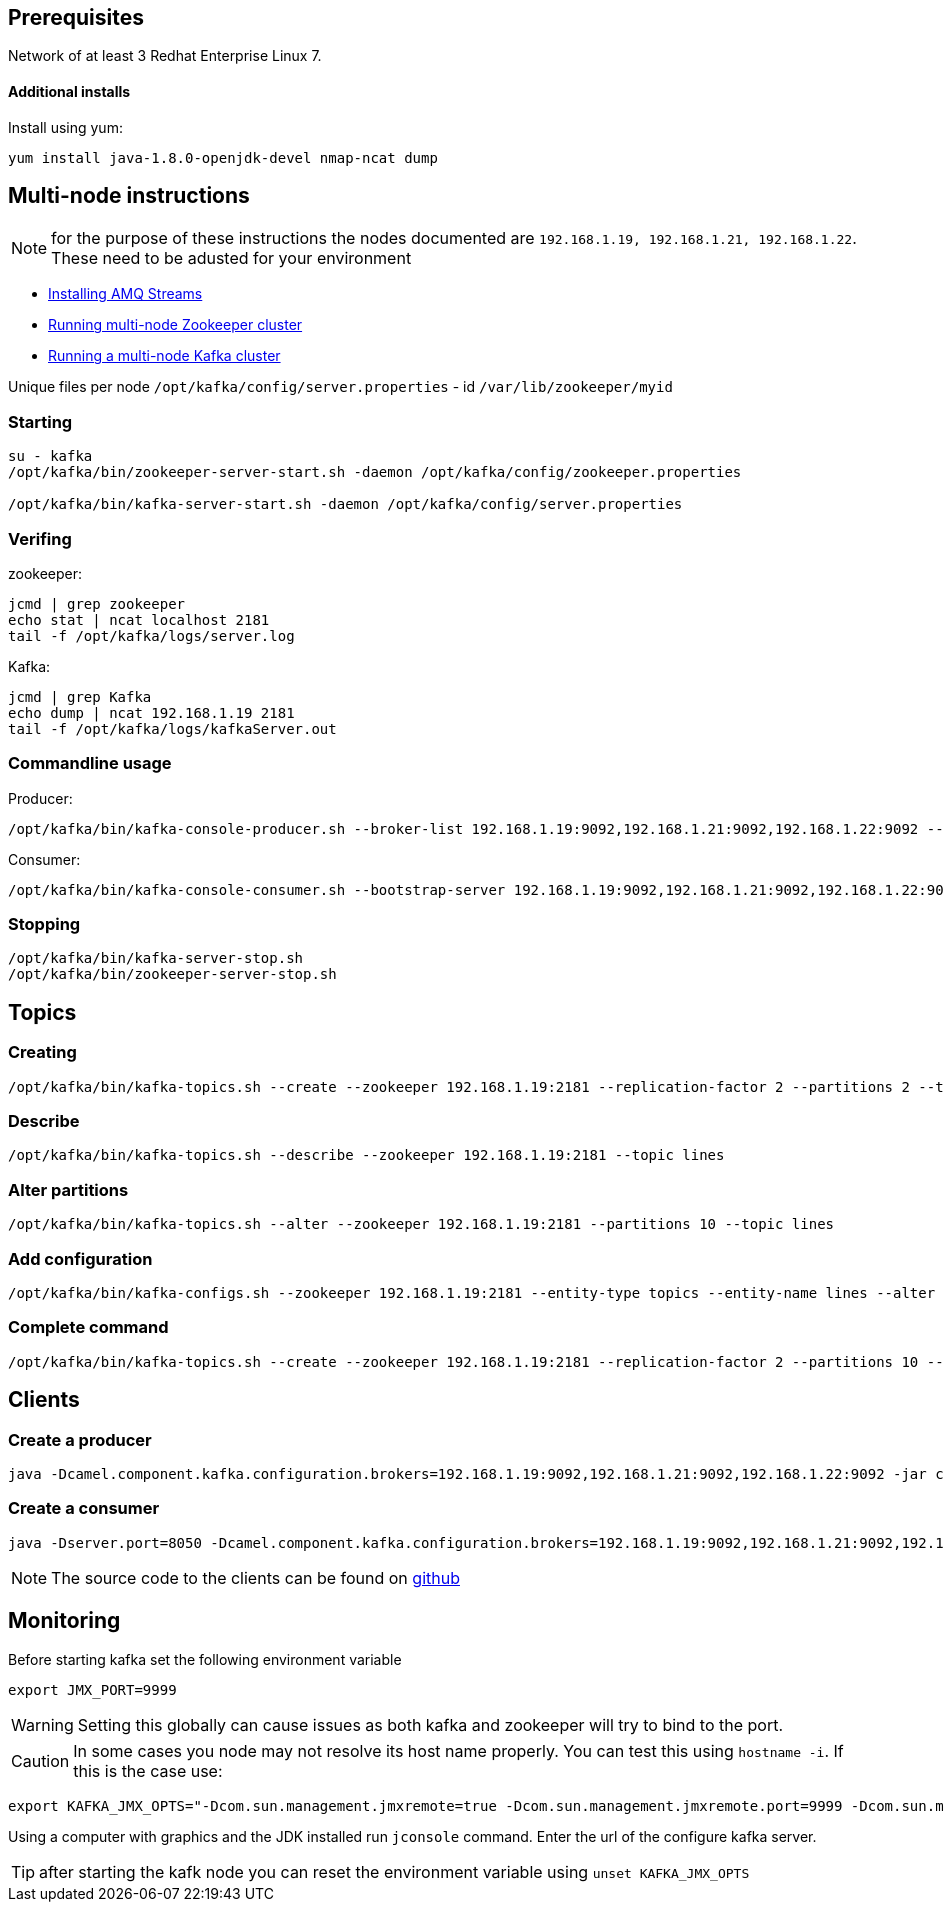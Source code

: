 == Prerequisites
Network of at least 3 Redhat Enterprise Linux 7.

==== Additional installs
Install using yum:
----
yum install java-1.8.0-openjdk-devel nmap-ncat dump
----

== Multi-node instructions

NOTE: for the purpose of these instructions the nodes documented are `192.168.1.19, 192.168.1.21, 192.168.1.22`.  These need to be adusted for your environment

* https://access.redhat.com/documentation/en-us/red_hat_amq/7.2/html-single/using_amq_streams_on_red_hat_enterprise_linux_rhel/#proc-installing-amq-streams-str[Installing AMQ Streams]
* https://access.redhat.com/documentation/en-us/red_hat_amq/7.2/html-single/using_amq_streams_on_red_hat_enterprise_linux_rhel/#proc-running-multinode-zookeeper-cluster-str[Running multi-node Zookeeper cluster]

* https://access.redhat.com/documentation/en-us/red_hat_amq/7.2/html-single/using_amq_streams_on_red_hat_enterprise_linux_rhel/#proc-running-multinode-kafka-cluster-str[Running a multi-node Kafka cluster]

Unique files per node
`/opt/kafka/config/server.properties` - id
`/var/lib/zookeeper/myid`

=== Starting
----
su - kafka
/opt/kafka/bin/zookeeper-server-start.sh -daemon /opt/kafka/config/zookeeper.properties

/opt/kafka/bin/kafka-server-start.sh -daemon /opt/kafka/config/server.properties
----

=== Verifing

zookeeper:
----
jcmd | grep zookeeper
echo stat | ncat localhost 2181
tail -f /opt/kafka/logs/server.log
----

Kafka:
----
jcmd | grep Kafka
echo dump | ncat 192.168.1.19 2181
tail -f /opt/kafka/logs/kafkaServer.out
----

=== Commandline usage
Producer:
----
/opt/kafka/bin/kafka-console-producer.sh --broker-list 192.168.1.19:9092,192.168.1.21:9092,192.168.1.22:9092 --topic test-topic
----

Consumer:
----
/opt/kafka/bin/kafka-console-consumer.sh --bootstrap-server 192.168.1.19:9092,192.168.1.21:9092,192.168.1.22:9092 --topic test-topic --from-beginning
----

=== Stopping
----
/opt/kafka/bin/kafka-server-stop.sh
/opt/kafka/bin/zookeeper-server-stop.sh
----

== Topics

=== Creating
----
/opt/kafka/bin/kafka-topics.sh --create --zookeeper 192.168.1.19:2181 --replication-factor 2 --partitions 2 --topic lines
----

=== Describe
----
/opt/kafka/bin/kafka-topics.sh --describe --zookeeper 192.168.1.19:2181 --topic lines
----

=== Alter partitions
----
/opt/kafka/bin/kafka-topics.sh --alter --zookeeper 192.168.1.19:2181 --partitions 10 --topic lines 
----

=== Add configuration
----
/opt/kafka/bin/kafka-configs.sh --zookeeper 192.168.1.19:2181 --entity-type topics --entity-name lines --alter --add-config max.message.bytes=128000 retention.ms=86400000 partitions=20
----

===  Complete command
----

/opt/kafka/bin/kafka-topics.sh --create --zookeeper 192.168.1.19:2181 --replication-factor 2 --partitions 10 --topic lines-2 --config max.message.bytes=128000 -config retention.ms=86400000
----

== Clients

=== Create a producer
----
java -Dcamel.component.kafka.configuration.brokers=192.168.1.19:9092,192.168.1.21:9092,192.168.1.22:9092 -jar clients/time-producer.jar
----

=== Create a consumer
----
java -Dserver.port=8050 -Dcamel.component.kafka.configuration.brokers=192.168.1.19:9092,192.168.1.21:9092,192.168.1.22:9092 -Dcamel.component.kafka.configuration.group.id=log-consumer-grp -jar clients/log-consumer.jar
----

NOTE: The source code to the clients can be found on https://github.com/RedHatWorkshops/workshop-amq-streams/tree/master/apps[github]

== Monitoring

Before starting kafka set the following environment variable

----
export JMX_PORT=9999
----

WARNING: Setting this globally can cause issues as both kafka and zookeeper will try to bind to the port.


CAUTION: In some cases you node may not resolve its host name properly. You can test this using `hostname -i`.  If this is the case use: 

----
export KAFKA_JMX_OPTS="-Dcom.sun.management.jmxremote=true -Dcom.sun.management.jmxremote.port=9999 -Dcom.sun.management.jmxremote.authenticate=false -Dcom.sun.management.jmxremote.ssl=false -Djava.rmi.server.hostname=192.168.1.22"
----

Using a computer with graphics and the JDK installed run `jconsole` command. Enter the url of the configure kafka server.


TIP: after starting the kafk node you can reset the environment variable using
`unset KAFKA_JMX_OPTS`



